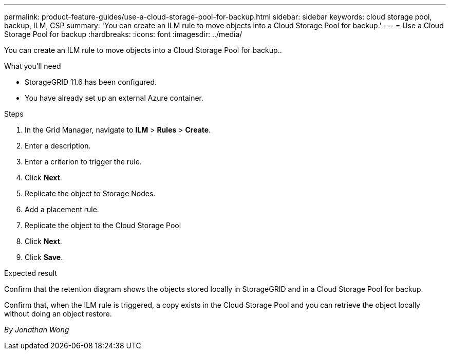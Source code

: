 ---
permalink: product-feature-guides/use-a-cloud-storage-pool-for-backup.html
sidebar: sidebar
keywords: cloud storage pool, backup, ILM, CSP
summary: 'You can create an ILM rule to move objects into a Cloud Storage Pool for backup.'
---
= Use a Cloud Storage Pool for backup
:hardbreaks:
:icons: font
:imagesdir: ../media/

[.lead]
You can create an ILM rule to move objects into a Cloud Storage Pool for backup..

.What you'll need
* StorageGRID 11.6 has been configured.
* You have already set up an external Azure container.

.Steps

. In the Grid Manager, navigate to *ILM* > *Rules* > *Create*.

. Enter a description.

. Enter a criterion to trigger the rule.

. Click *Next*.

. Replicate the object to Storage Nodes.

. Add a placement rule.

. Replicate the object to the Cloud Storage Pool

. Click *Next*.

. Click *Save*.

.Expected result
Confirm that the retention diagram shows the objects stored locally in StorageGRID and in a Cloud Storage Pool for backup.

Confirm that, when the ILM rule is triggered, a copy exists in the Cloud Storage Pool and you can retrieve the object locally without doing an object restore.

_By Jonathan Wong_

